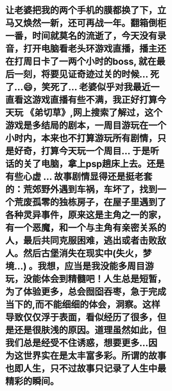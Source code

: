 * 让老婆把我的两个手机的膜都换了下，立马又焕然一新，还可再战一年。翻箱倒柜一番，时间就莫名的流逝了，今天没有录音，打开电脑看老头环游戏直播，播主还在打周日卡了一两个小时的boss, 就在最后一刻，将要见证奇迹过关的时候... 死了...😄，笑死了... 老婆似乎对我最近一直看这游戏直播有些不满，我正好打算今天玩 《弟切草》,网上搜索了解过，这个游戏是多结局的剧本，一周目游玩在一个小时内，本来也不打算游玩所有剧情，只是好奇，打算今天玩一个周目... 于是听话的关了电脑，拿上psp趟床上去。还是有些心虚 ...  故事剧情显得还是挺老套的：荒郊野外遇到车祸，车坏了，找到一个荒废孤零的独栋房子，在屋子里遇到了各种灵异事件，原来这是主角之一的家，有一个恶魔，和一个与主角有亲密关系的人，最后共同克服困难，逃出或者击败敌人。然后古堡消失在现实中(失火，梦境...) 。我想，应当是我没能多周目游玩，没能体会到精髓吧！人生总是短暂，为了体验更多，总会囫囵吞枣，急于完成当下的,而不能细细的体会，洞察。这样导致仅仅浮于表面，看似经历了很多，但是还是很肤浅的原因。道理虽然如此，但我们总是经受不住诱惑，想要更多...因为这世界实在是太丰富多彩。所谓的故事也即人生，只不过故事只记录了人生中最精彩的瞬间。
